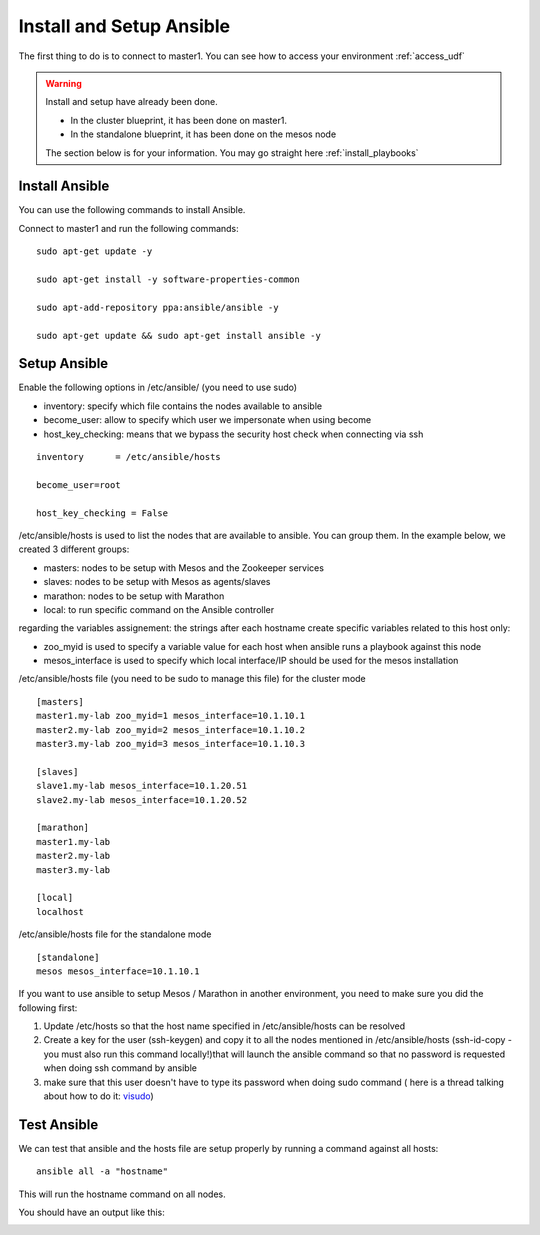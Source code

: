 .. _install_setup_ansible: 
Install and Setup Ansible
=========================

The first thing to do is to connect to master1. You can see how to access your environment :ref:`access_udf`


.. warning::

	Install and setup have already been done. 

	* In the cluster blueprint, it has been done on master1. 
	* In the standalone blueprint, it has been done on the mesos node

	The section below is for your information. You may go straight here :ref:`install_playbooks`


Install Ansible
---------------

You can use the following commands to install Ansible. 

Connect to master1 and run the following commands:

::

	sudo apt-get update -y

	sudo apt-get install -y software-properties-common
	
	sudo apt-add-repository ppa:ansible/ansible -y
	
	sudo apt-get update && sudo apt-get install ansible -y



Setup Ansible
-------------

Enable the following options in /etc/ansible/ (you need to use sudo)


* inventory: specify which file contains the nodes available to ansible
* become_user: allow to specify which user we impersonate when using become
* host_key_checking: means that we bypass the security host check when connecting via ssh

::

	inventory      = /etc/ansible/hosts

	become_user=root

	host_key_checking = False


/etc/ansible/hosts is used to list the nodes that are available to ansible. You can group them. In the example below, we created 3 different groups: 

* masters: nodes to be setup with Mesos and the Zookeeper services
* slaves: nodes to be setup with Mesos as agents/slaves
* marathon: nodes to be setup with Marathon
* local: to run specific command on the Ansible controller

regarding the variables assignement: the strings after each hostname create specific variables related to this host only:

* zoo_myid is used to specify a variable value for each host when ansible runs a playbook against this node

* mesos_interface is used to specify which local interface/IP should be used for the mesos installation


/etc/ansible/hosts file (you need to be sudo to manage this file) for the cluster mode

::

	[masters]
	master1.my-lab zoo_myid=1 mesos_interface=10.1.10.1
	master2.my-lab zoo_myid=2 mesos_interface=10.1.10.2
	master3.my-lab zoo_myid=3 mesos_interface=10.1.10.3

	[slaves]
	slave1.my-lab mesos_interface=10.1.20.51
	slave2.my-lab mesos_interface=10.1.20.52

	[marathon]
	master1.my-lab
	master2.my-lab
	master3.my-lab

	[local]
	localhost


/etc/ansible/hosts file for the standalone mode

::

	[standalone]
	mesos mesos_interface=10.1.10.1

If you want to use ansible to setup Mesos / Marathon in another environment, you need to make sure you did the following first: 

1. Update /etc/hosts so that the host name specified in /etc/ansible/hosts can be resolved
2. Create a key for the user (ssh-keygen) and copy it to all the nodes mentioned in /etc/ansible/hosts (ssh-id-copy - you must also run this command locally!)that will launch the ansible command so that no password is requested when doing ssh command by ansible
3. make sure that this user doesn't have to type its password when doing sudo command ( here is a thread talking about how to do it: `visudo  <http://askubuntu.com/questions/504652/adding-nopasswd-in-etc-sudoers-doesnt-work/504666/>`_)



Test Ansible
------------

We can test that ansible and the hosts file are setup properly by running a command against all hosts: 

::

	ansible all -a "hostname"

This will run the hostname command on all nodes. 

You should have an output like this: 

.. image:: ../images/ansible-test-setup.png
	:align: center
	:scale: 50%





